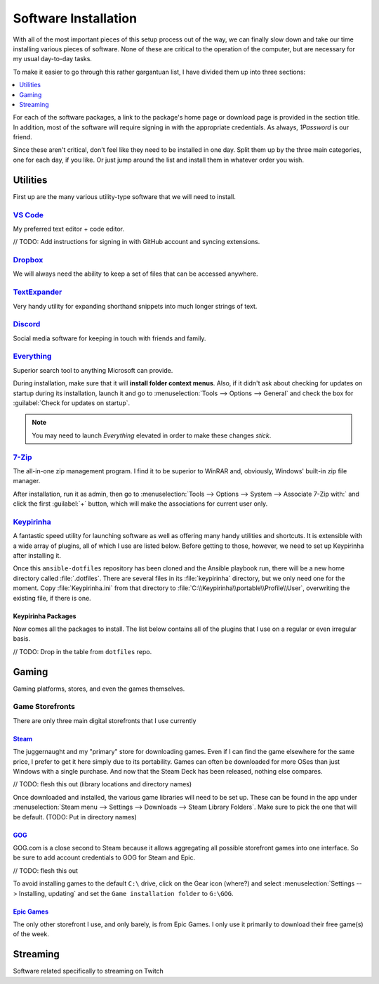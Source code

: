#####################
Software Installation
#####################

With all of the most important pieces of this setup process out of the way, we can finally slow down and take our time installing various pieces of software. None of these are critical to the operation of the computer, but are necessary for my usual day-to-day tasks.

To make it easier to go through this rather gargantuan list, I have divided them up into three sections:

.. contents::
   :local:
   :depth: 1

For each of the software packages, a link to the package's home page or download page is provided in the section title. In addition, most of the software will require signing in with the appropriate credentials. As always, :title-reference:`1Password` is our friend.

Since these aren't critical, don't feel like they need to be installed in one day. Split them up by the three main categories, one for each day, if you like. Or just jump around the list and install them in whatever order you wish.

*********
Utilities
*********

First up are the many various utility-type software that we will need to install.

`VS Code <https://code.visualstudio.com/>`__
============================================

My preferred text editor + code editor.

// TODO: Add instructions for signing in with GitHub account and syncing extensions.

`Dropbox <https://www.dropbox.com/downloading>`__
=================================================

We will always need the ability to keep a set of files that can be accessed anywhere.

`TextExpander <https://textexpander.com/download>`__
====================================================

Very handy utility for expanding shorthand snippets into much longer strings of text.

`Discord <https://discord.com/>`__
==================================

Social media software for keeping in touch with friends and family.

`Everything <https://www.voidtools.com/>`__
===========================================

Superior search tool to anything Microsoft can provide.

During installation, make sure that it will **install folder context menus**. Also, if it didn't ask about checking for updates on startup during its installation, launch it and go to :menuselection:`Tools --> Options --> General` and check the box for :guilabel:`Check for updates on startup`.

.. note::
   You may need to launch :title-reference:`Everything` elevated in order to make these changes *stick*.

`7-Zip <https://www.7-zip.org/>`__
==================================

The all-in-one zip management program. I find it to be superior to WinRAR and, obviously, Windows' built-in zip file manager.

After installation, run it as admin, then go to :menuselection:`Tools --> Options --> System --> Associate 7-Zip with:` and click the first :guilabel:`+` button, which will make the associations for current user only.

`Keypirinha <https://keypirinha.com/download.html>`__
=====================================================

A fantastic speed utility for launching software as well as offering many handy utilities and shortcuts. It is extensible with a wide array of plugins, all of which I use are listed below. Before getting to those, however, we need to set up Keypirinha after installing it.

Once this ``ansible-dotfiles`` repository has been cloned and the Ansible playbook run, there will be a new home directory called :file:`.dotfiles`. There are several files in its :file:`keypirinha` directory, but we only need one for the moment. Copy :file:`Keypirinha.ini` from that directory to :file:`C:\\Keypirinha\\portable\\Profile\\User`, overwriting the existing file, if there is one.

Keypirinha Packages
-------------------

Now comes all the packages to install. The list below contains all of the plugins that I use on a regular or even irregular basis.

// TODO: Drop in the table from ``dotfiles`` repo.

******
Gaming
******

Gaming platforms, stores, and even the games themselves.

Game Storefronts
================

There are only three main digital storefronts that I use currently

`Steam <https://store.steampowered.com/about/>`__
-------------------------------------------------

The juggernaught and my "primary" store for downloading games. Even if I can find the game elsewhere for the same price, I prefer to get it here simply due to its portability. Games can often be downloaded for more OSes than just Windows with a single purchase. And now that the Steam Deck has been released, nothing else compares.

// TODO: flesh this out (library locations and directory names)

Once downloaded and installed, the various game libraries will need to be set up. These can be found in the app under :menuselection:`Steam menu --> Settings --> Downloads --> Steam Library Folders`. Make sure to pick the one that will be default. (TODO: Put in directory names)

`GOG <https://www.gog.com/galaxy>`__
------------------------------------

GOG.com is a close second to Steam because it allows aggregating all possible storefront games into one interface. So be sure to add account credentials to GOG for Steam and Epic.

// TODO: flesh this out

To avoid installing games to the default ``C:\`` drive, click on the Gear icon (where?) and select :menuselection:`Settings --> Installing, updating` and set the ``Game installation folder`` to ``G:\GOG``.

`Epic Games <https://www.epicgames.com/store/en-US/download>`__
---------------------------------------------------------------

The only other storefront I use, and only barely, is from Epic Games. I only use it primarily to download their free game(s) of the week.

*********
Streaming
*********

Software related specifically to streaming on Twitch

..
   Install other software
      Keypirinha: https://keypirinha.com/download.html
         Copy ``Keypirinha.ini`` from ``dotfiles`` repo
         Install packages
            List all packages here, starting with ``package control``
               (``asky`` is dead for now)
               ``faker`` working again
            Mention instructions for package control
         Copy key files from ``dotfiles`` repo
            - currency.ini
            - cvt.ini
            - ditto.ini
            - easysearch.ini
            - goggalaxy.ini
            - Keypirinha.ini
            - my-conversions.json
            - zealous.ini
      JetBrains Toolbox: https://www.jetbrains.com/toolbox-app/
      Dexpot: https://dexpot.de/index.php?id=download
         Add to startup via Run (Win+R) -> ``shell:startup``
      1Password: https://my.1password.com/apps
      PicPick: https://picpick.app/en/
      ShareX: https://getsharex.com/
      Docker Desktop: https://www.docker.com/products/docker-desktop
      Directory Opus: https://www.gpsoft.com.au/DScripts/download.asp
         Restore from backup file
         Install certificate from file (search Gmail for 'Opus' to find the attached cert file)
      Electric Sheep: https://electricsheep.org/#/download
         Be sure to run it once to sign in. Helps to have the installer place a shortcut on the desktop.
         Display -> Multi Monitor Mode: Independent
      Virtual Audio Cable: https://vb-audio.com/Cable/index.htm
      VoiceMeeter Banana: https://vb-audio.com/Voicemeeter/banana.htm
      OBS: https://obsproject.com/
      Stream Deck setup
         Restore from backup file
         Add accounts in Preferences -> Accounts
            StreamLabs
            Twitch
            Twitter
            YouTube
         Make sure OBS button points to correct location
         Make sure Twitter Account is correct on its button
         Install plugins
            Philips Hue
            VoiceMeeter Integration
            Audio Switcher
            OBS Tools (BarRaider)
               Make sure to install ``obs-websocket``: https://github.com/Palakis/obs-websocket/releases
            Timestamp
      StreamLabels: https://streamlabs.com/dashboard#/streamlabels
         Set output directory to ``C:\Users\sturm\OneDrive\Documents\StreamLabels``
      Snaz: https://github.com/JimmyAppelt/Snaz/releases
         refer to text files on flash drive for settings
      iTunes
      Parsec
         To run on startup, right-click task tray icon and make sure "Run when my computer starts" is checked. (https://support.parsec.app/hc/en-us/articles/115002702331-Setting-Up-Hosting-On-Windows)
      Viscosity: https://www.sparklabs.com/viscosity/
         License info is in Gmail; just search for "Viscosity". Enter it in Preferences -> About.
         Get a custom OpenVPN config: https://torguard.net/tgconf.php?action=vpn-openvpnconfig
         Use generated username/password in account settings (or generate a new set)
      Adobe Creative Cloud: https://creativecloud.adobe.com/cc/
         Set location to ``D:\Adobe`` before installing any apps
         Get and install ``Russo One`` font family: https://fonts.google.com/specimen/Russo+One
      Fences 3: https://www.stardock.com/products/fences/download-trial
         Product Key can be found on Humble Bundle: https://www.humblebundle.com/home/library
         Copy snapshots from old ``%APPDATA%\Stardock\Fences`` location to new: https://forums.joeuser.com/482026/how-to-backup-and-restore-fences
      TeraCopy
      MusicBrainz Picard
      Tag & Rename
      dottorrent (torrent file creator from Red)
      PlexAmp
